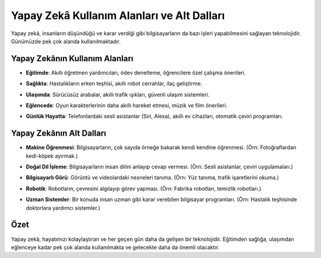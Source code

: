 Yapay Zekâ Kullanım Alanları ve Alt Dalları
===========================================

Yapay zekâ, insanların düşündüğü ve karar verdiği gibi 
bilgisayarların da bazı işleri yapabilmesini sağlayan teknolojidir.  
Günümüzde pek çok alanda kullanılmaktadır.

Yapay Zekânın Kullanım Alanları
-------------------------------

* **Eğitimde**: Akıllı öğretmen yardımcıları, ödev denetleme, 
  öğrencilere özel çalışma önerileri.

.. image:: /_static/images/yz-egitim.png
   :align: center
   :width: 100px
   
* **Sağlıkta**: Hastalıkların erken teşhisi, 
  akıllı robot cerrahlar, ilaç geliştirme.
  
.. image:: /_static/images/yz-saglik.png
   :align: center
   :width: 100px
   
* **Ulaşımda**: Sürücüsüz arabalar, akıllı trafik ışıkları, 
  güvenli ulaşım sistemleri.
  
.. image:: /_static/images/yz-ulasim.png
   :align: center
   :width: 100px
   
* **Eğlencede**: Oyun karakterlerinin daha akıllı hareket etmesi, 
  müzik ve film önerileri.
  
.. image:: /_static/images/yz-eglence.png
   :align: center
   :width: 100px
   
* **Günlük Hayatta**: Telefonlardaki sesli asistanlar (Siri, Alexa), 
  akıllı ev cihazları, otomatik çeviri programları.
  
.. image:: /_static/images/yz-gunlukhayat.png
   :align: center
   :width: 100px
   
.. raw:: pdf

   PageBreak
   
Yapay Zekânın Alt Dalları
-------------------------

* **Makine Öğrenmesi**: Bilgisayarların, çok sayıda örneğe bakarak 
  kendi kendine öğrenmesi.  
  (Örn: Fotoğraflardan kedi-köpek ayırmak.)

.. image:: /_static/images/yz-makineogrenme.png
   :align: center
   :width: 100px

* **Doğal Dil İşleme**: Bilgisayarların insan dilini anlayıp 
  cevap vermesi.  
  (Örn: Sesli asistanlar, çeviri uygulamaları.)
   
.. image:: /_static/images/yz-dogaldilogrenme.png
   :align: center
   :width: 100px

* **Bilgisayarlı Görü**: Görüntü ve videolardaki nesneleri tanıma.  
  (Örn: Yüz tanıma, trafik işaretlerini okuma.)
    
.. image:: /_static/images/yz-bilgisayarligoru.png
   :align: center
   :width: 100px

* **Robotik**: Robotların, çevresini algılayıp görev yapması.  
  (Örn: Fabrika robotları, temizlik robotları.)
     
.. image:: /_static/images/yz-robotik.png
   :align: center
   :width: 100px

* **Uzman Sistemler**: Bir konuda insan uzman gibi karar verebilen 
  bilgisayar programları.  
  (Örn: Hastalık teşhisinde doktorlara yardımcı sistemler.)
   
.. image:: /_static/images/yz-uzmansistem.png
   :align: center
   :width: 100px
   
Özet
----

Yapay zekâ, hayatımızı kolaylaştıran ve her geçen gün daha da gelişen 
bir teknolojidir. Eğitimden sağlığa, ulaşımdan eğlenceye kadar 
pek çok alanda kullanılmakta ve gelecekte daha da önemli olacaktır.


.. raw:: pdf

   PageBreak

